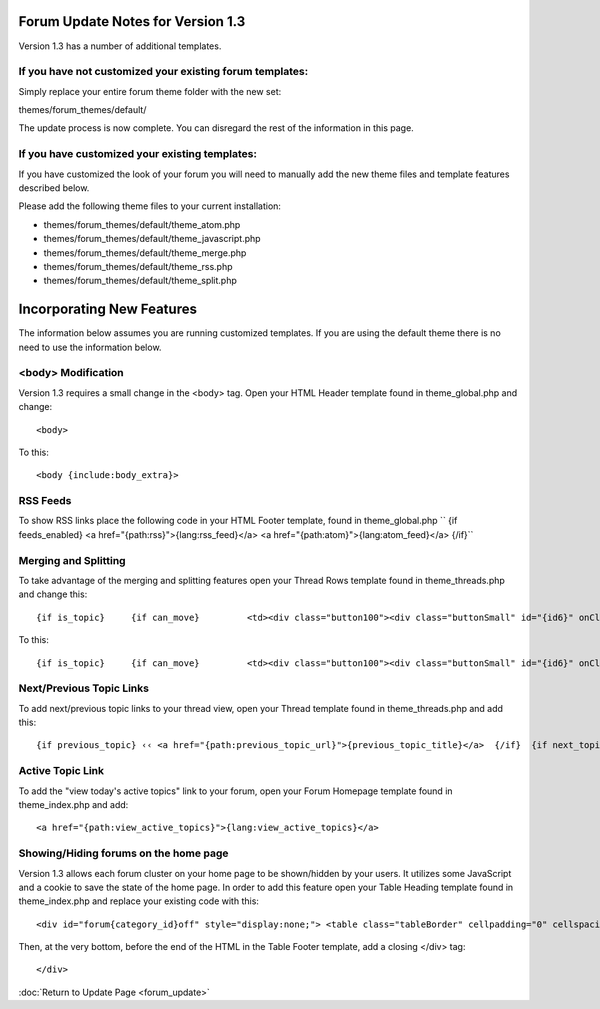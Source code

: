 Forum Update Notes for Version 1.3
==================================

Version 1.3 has a number of additional templates.

If you have **not** customized your existing forum templates:
-------------------------------------------------------------

Simply replace your entire forum theme folder with the new set:

themes/forum\_themes/default/

The update process is now complete. You can disregard the rest of the
information in this page.

If you **have** customized your existing templates:
---------------------------------------------------

If you have customized the look of your forum you will need to manually
add the new theme files and template features described below.

Please add the following theme files to your current installation:

-  themes/forum\_themes/default/theme\_atom.php
-  themes/forum\_themes/default/theme\_javascript.php
-  themes/forum\_themes/default/theme\_merge.php
-  themes/forum\_themes/default/theme\_rss.php
-  themes/forum\_themes/default/theme\_split.php

Incorporating New Features
==========================

The information below assumes you are running customized templates. If
you are using the default theme there is no need to use the information
below.

<body> Modification
-------------------

Version 1.3 requires a small change in the <body> tag. Open your HTML
Header template found in theme\_global.php and change::

	<body>

To this::

	<body {include:body_extra}>

RSS Feeds
---------

To show RSS links place the following code in your HTML Footer template,
found in theme\_global.php
``     {if feeds_enabled}     <a href="{path:rss}">{lang:rss_feed}</a>     <a href="{path:atom}">{lang:atom_feed}</a>     {/if}``

Merging and Splitting
---------------------

To take advantage of the merging and splitting features open your Thread
Rows template found in theme\_threads.php and change this::

	 {if is_topic}     {if can_move}         <td><div class="button100"><div class="buttonSmall" id="{id6}" onClick="navJump('{path:move_topic}')" onMouseOver="navHover(this);" onMouseOut="navReset(this);">{lang:move}</div></div></td>     {/if} {/if}

To this::

	{if is_topic}     {if can_move}         <td><div class="button100"><div class="buttonSmall" id="{id6}" onClick="navJump('{path:move_topic}')" onMouseOver="navHover(this);" onMouseOut="navReset(this);">{lang:move}</div></div></td>     {/if}     {if can_merge}         <td><div class="button100"><div class="buttonSmall" id="{id7}" onClick="navJump('{path:merge_topic}')" onMouseOver="navHover(this);" onMouseOut="navReset(this);">{lang:merge}</div></div></td>     {/if}     {if can_split}         <td><div class="button100"><div class="buttonSmall" id="{id8}" onClick="navJump('{path:split_topic}')" onMouseOver="navHover(this);" onMouseOut="navReset(this);">{lang:split}</div></div></td>     {/if} {/if}

Next/Previous Topic Links
-------------------------

To add next/previous topic links to your thread view, open your Thread
template found in theme\_threads.php and add this::

	 {if previous_topic} ‹‹ <a href="{path:previous_topic_url}">{previous_topic_title}</a>  {/if}  {if next_topic}      <a href="{path:next_topic_url}">{next_topic_title}</a> ›› {/if}

Active Topic Link
-----------------

To add the "view today's active topics" link to your forum, open your
Forum Homepage template found in theme\_index.php and add::

	<a href="{path:view_active_topics}">{lang:view_active_topics}</a>

Showing/Hiding forums on the home page
--------------------------------------

Version 1.3 allows each forum cluster on your home page to be
shown/hidden by your users. It utilizes some JavaScript and a cookie to
save the state of the home page. In order to add this feature open your
Table Heading template found in theme\_index.php and replace your
existing code with this::

	<div id="forum{category_id}off" style="display:none;"> <table class="tableBorder" cellpadding="0" cellspacing="0" border="0" style="width:100%;" > <tr> <td class="tableHeadingBG"><div class="tableHeading">{category_name}</div>     {if category_description}<div class="tableHeadingSmall">{category_description}</div>{/if} </td> <td class="tableHeadingBG" align="right"> <a href="javascript:void(0);" onclick="show_element('forum{category_id}')"><img src="{path:image_url}expand.gif" width="10" height="10" border="0" title="{lang:show_category}" alt="{lang:show_category}" /></a>  </td> </tr> </table> </div>  <div id="forum{category_id}on" style="display:block;"> <table class="tableBorderLeft" cellpadding="0" cellspacing="0" border="0" style="width:100%;" > <tr> <td class="tableHeadingBG" colspan="4"><div class="tableHeading">{category_name}</div>     {if category_description}<div class="tableHeadingSmall">{category_description}</div>{/if} </td> <td class="tableHeadingBG" colspan="1" align="right"> <a href="javascript:void(0);" onclick="hide_element('forum{category_id}')"><img src="{path:image_url}collapse.gif" width="10" height="10" border="0" title="{lang:hide_category}" alt="{lang:hide_category}" /></a> </td> </tr> <tr> <td class="tableRowHeadingBold" colspan="2">{lang:forum_name_heading}</td> <td class="tableRowHeadingBold" align="center">{lang:total_topics_heading}</td> <td class="tableRowHeadingBold" align="center">{lang:total_posts_heading}</td> <td class="tableRowHeadingBold">{lang:post_info_heading}</td> </tr>

Then, at the very bottom, before the end of the HTML in the Table Footer
template, add a closing </div> tag::

	</div>

:doc:`Return to Update Page <forum_update>`
